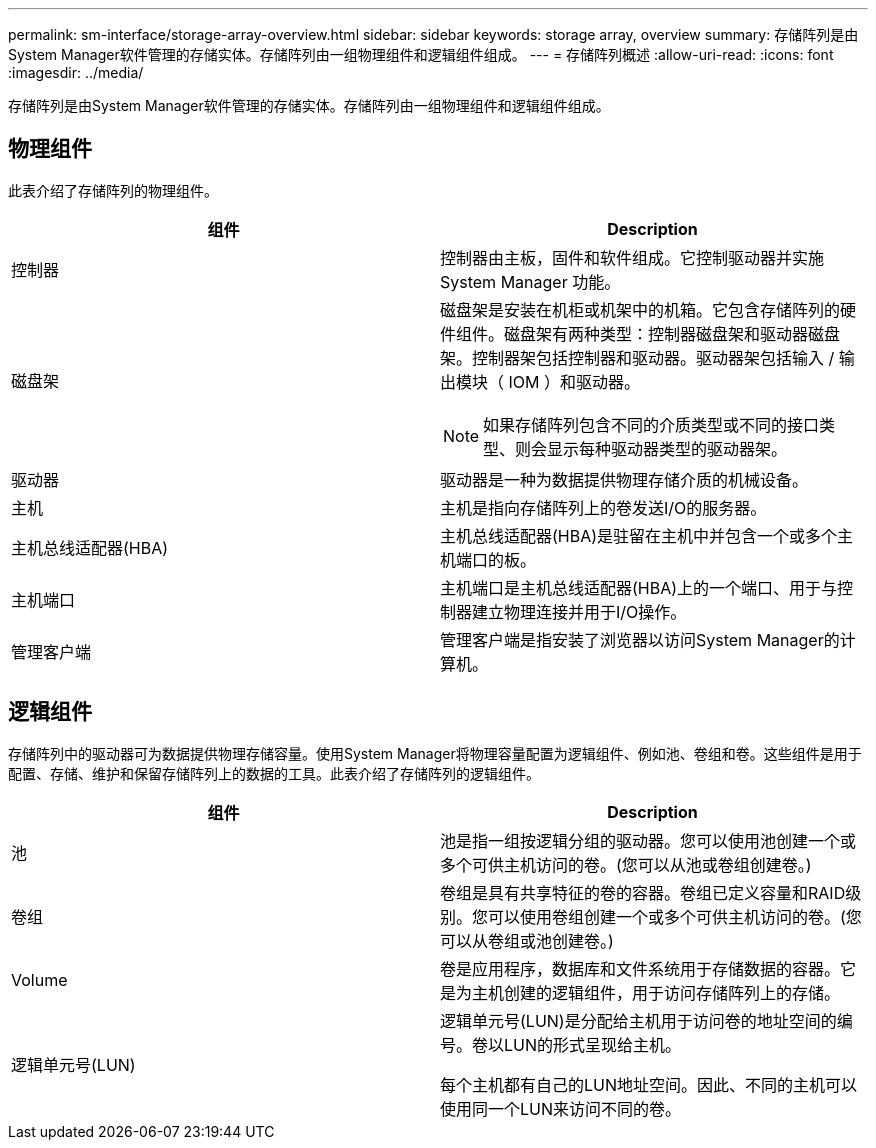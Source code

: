---
permalink: sm-interface/storage-array-overview.html 
sidebar: sidebar 
keywords: storage array, overview 
summary: 存储阵列是由System Manager软件管理的存储实体。存储阵列由一组物理组件和逻辑组件组成。 
---
= 存储阵列概述
:allow-uri-read: 
:icons: font
:imagesdir: ../media/


[role="lead"]
存储阵列是由System Manager软件管理的存储实体。存储阵列由一组物理组件和逻辑组件组成。



== 物理组件

此表介绍了存储阵列的物理组件。

|===
| 组件 | Description 


 a| 
控制器
 a| 
控制器由主板，固件和软件组成。它控制驱动器并实施 System Manager 功能。



 a| 
磁盘架
 a| 
磁盘架是安装在机柜或机架中的机箱。它包含存储阵列的硬件组件。磁盘架有两种类型：控制器磁盘架和驱动器磁盘架。控制器架包括控制器和驱动器。驱动器架包括输入 / 输出模块（ IOM ）和驱动器。

[NOTE]
====
如果存储阵列包含不同的介质类型或不同的接口类型、则会显示每种驱动器类型的驱动器架。

====


 a| 
驱动器
 a| 
驱动器是一种为数据提供物理存储介质的机械设备。



 a| 
主机
 a| 
主机是指向存储阵列上的卷发送I/O的服务器。



 a| 
主机总线适配器(HBA)
 a| 
主机总线适配器(HBA)是驻留在主机中并包含一个或多个主机端口的板。



 a| 
主机端口
 a| 
主机端口是主机总线适配器(HBA)上的一个端口、用于与控制器建立物理连接并用于I/O操作。



 a| 
管理客户端
 a| 
管理客户端是指安装了浏览器以访问System Manager的计算机。

|===


== 逻辑组件

存储阵列中的驱动器可为数据提供物理存储容量。使用System Manager将物理容量配置为逻辑组件、例如池、卷组和卷。这些组件是用于配置、存储、维护和保留存储阵列上的数据的工具。此表介绍了存储阵列的逻辑组件。

|===
| 组件 | Description 


 a| 
池
 a| 
池是指一组按逻辑分组的驱动器。您可以使用池创建一个或多个可供主机访问的卷。(您可以从池或卷组创建卷。)



 a| 
卷组
 a| 
卷组是具有共享特征的卷的容器。卷组已定义容量和RAID级别。您可以使用卷组创建一个或多个可供主机访问的卷。(您可以从卷组或池创建卷。)



 a| 
Volume
 a| 
卷是应用程序，数据库和文件系统用于存储数据的容器。它是为主机创建的逻辑组件，用于访问存储阵列上的存储。



 a| 
逻辑单元号(LUN)
 a| 
逻辑单元号(LUN)是分配给主机用于访问卷的地址空间的编号。卷以LUN的形式呈现给主机。

每个主机都有自己的LUN地址空间。因此、不同的主机可以使用同一个LUN来访问不同的卷。

|===